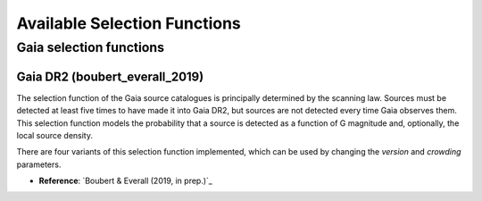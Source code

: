 Available Selection Functions
=============================


Gaia selection functions
----------------------------


Gaia DR2 (boubert_everall_2019)
~~~~~~~~~~~~~~~~~~~~~~~~~~~~~~~

The selection function of the Gaia source catalogues is principally determined by the scanning law.
Sources must be detected at least five times to have made it into Gaia DR2, but sources are not detected every time Gaia observes them.
This selection function models the probability that a source is detected as a function of G magnitude and, optionally, the local source density.

There are four variants of this selection function implemented, which can be used by changing the `version` and `crowding` parameters.

* **Reference**: `Boubert & Everall (2019, in prep.)`_
